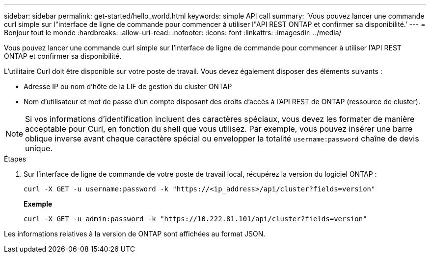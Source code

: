---
sidebar: sidebar 
permalink: get-started/hello_world.html 
keywords: simple API call 
summary: 'Vous pouvez lancer une commande curl simple sur l"interface de ligne de commande pour commencer à utiliser l"API REST ONTAP et confirmer sa disponibilité.' 
---
= Bonjour tout le monde
:hardbreaks:
:allow-uri-read: 
:nofooter: 
:icons: font
:linkattrs: 
:imagesdir: ../media/


[role="lead"]
Vous pouvez lancer une commande curl simple sur l'interface de ligne de commande pour commencer à utiliser l'API REST ONTAP et confirmer sa disponibilité.

L'utilitaire Curl doit être disponible sur votre poste de travail. Vous devez également disposer des éléments suivants :

* Adresse IP ou nom d'hôte de la LIF de gestion du cluster ONTAP
* Nom d'utilisateur et mot de passe d'un compte disposant des droits d'accès à l'API REST de ONTAP (ressource de cluster).



NOTE: Si vos informations d'identification incluent des caractères spéciaux, vous devez les formater de manière acceptable pour Curl, en fonction du shell que vous utilisez. Par exemple, vous pouvez insérer une barre oblique inverse avant chaque caractère spécial ou envelopper la totalité `username:password` chaîne de devis unique.

.Étapes
. Sur l'interface de ligne de commande de votre poste de travail local, récupérez la version du logiciel ONTAP :
+
`curl -X GET -u username:password -k "https://<ip_address>/api/cluster?fields=version"`

+
*Exemple*

+
`curl -X GET -u admin:password -k "https://10.222.81.101/api/cluster?fields=version"`



Les informations relatives à la version de ONTAP sont affichées au format JSON.
